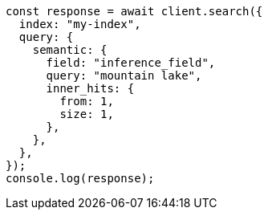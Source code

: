 // This file is autogenerated, DO NOT EDIT
// Use `node scripts/generate-docs-examples.js` to generate the docs examples

[source, js]
----
const response = await client.search({
  index: "my-index",
  query: {
    semantic: {
      field: "inference_field",
      query: "mountain lake",
      inner_hits: {
        from: 1,
        size: 1,
      },
    },
  },
});
console.log(response);
----
